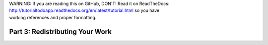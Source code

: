 .. line-block::

    WARNING: If you are reading this on GitHub, DON'T! Read it on ReadTheDocs:
    http://tutorialtodoapp.readthedocs.org/en/latest/tutorial.html so you have
    working references and proper formatting.




Part 3: Redistributing Your Work
================================
